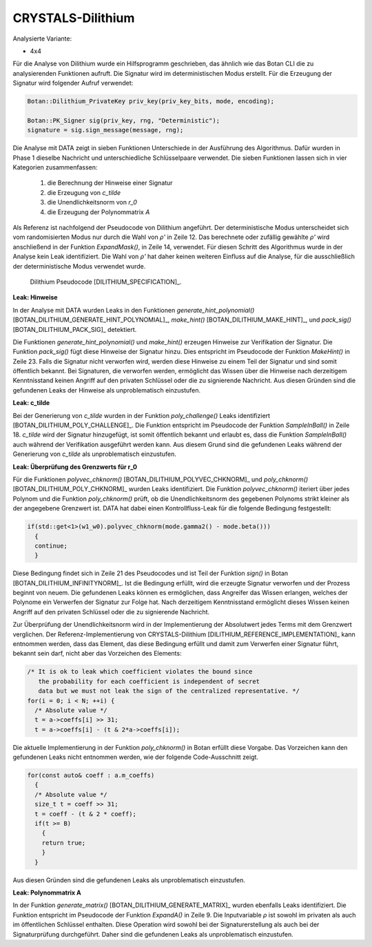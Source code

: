 """"""""""""""""""
CRYSTALS-Dilithium
""""""""""""""""""

Analysierte Variante:

- 4x4

Für die Analyse von Dilithium wurde ein Hilfsprogramm geschrieben, das ähnlich wie das Botan CLI die zu analysierenden Funktionen aufruft.
Die Signatur wird im deterministischen Modus erstellt.
Für die Erzeugung der Signatur wird folgender Aufruf verwendet:

.. code-block:: cpp

    Botan::Dilithium_PrivateKey priv_key(priv_key_bits, mode, encoding);

    Botan::PK_Signer sig(priv_key, rng, "Deterministic");
    signature = sig.sign_message(message, rng);

Die Analyse mit DATA zeigt in sieben Funktionen Unterschiede in der Ausführung des Algorithmus.
Dafür wurden in Phase 1 dieselbe Nachricht und unterschiedliche Schlüsselpaare verwendet.
Die sieben Funktionen lassen sich in vier Kategorien zusammenfassen:

  1) die Berechnung der Hinweise einer Signatur
  2) die Erzeugung von *c_tilde*
  3) die Unendlichkeitsnorm von *r_0*
  4) die Erzeugung der Polynommatrix *A*

Als Referenz ist nachfolgend der Pseudocode von Dilithium angeführt.
Der deterministische Modus unterscheidet sich vom randomisierten Modus nur durch die Wahl von *ρ'* in Zeile 12.
Das berechnete oder zufällig gewählte *ρ'* wird anschließend in der Funktion `ExpandMask()`, in Zeile 14, verwendet.
Für diesen Schritt des Algorithmus wurde in der Analyse kein Leak identifiziert.
Die Wahl von *ρ'* hat daher keinen weiteren Einfluss auf die Analyse, für die ausschließlich der deterministische Modus verwendet wurde.

.. figure:: img/dilithium-pseudo-code.png
   :scale: 50 %

   Dilithium Pseudocode [DILITHIUM_SPECIFICATION]_.

**Leak: Hinweise**

In der Analyse mit DATA wurden Leaks in den Funktionen `generate_hint_polynomial()` [BOTAN_DILITHIUM_GENERATE_HINT_POLYNOMIAL]_, `make_hint()` [BOTAN_DILITHIUM_MAKE_HINT]_, und `pack_sig()` [BOTAN_DILITHIUM_PACK_SIG]_ detektiert.

Die Funktionen `generate_hint_polynomial()` und `make_hint()` erzeugen Hinweise zur Verifikation der Signatur.
Die Funktion `pack_sig()` fügt diese Hinweise der Signatur hinzu.
Dies entspricht im Pseudocode der Funktion `MakeHint()` in Zeile 23.
Falls die Signatur nicht verworfen wird, werden diese Hinweise zu einem Teil der Signatur und sind somit öffentlich bekannt.
Bei Signaturen, die verworfen werden, ermöglicht das Wissen über die Hinweise nach derzeitigem Kenntnisstand keinen Angriff auf den privaten Schlüssel oder die zu signierende Nachricht.
Aus diesen Gründen sind die gefundenen Leaks der Hinweise als unproblematisch einzustufen.

**Leak: c_tilde**

Bei der Generierung von *c_tilde* wurden in der Funktion `poly_challenge()` Leaks identifiziert [BOTAN_DILITHIUM_POLY_CHALLENGE]_.
Die Funktion entspricht im Pseudocode der Funktion `SampleInBall()` in Zeile 18.
*c_tilde* wird der Signatur hinzugefügt, ist somit öffentlich bekannt und erlaubt es, dass die Funktion `SampleInBall()` auch während der Verifikation ausgeführt werden kann.
Aus diesem Grund sind die gefundenen Leaks während der Generierung von *c_tilde* als unproblematisch einzustufen.

**Leak: Überprüfung des Grenzwerts für r_0**

Für die Funktionen `polyvec_chknorm()` [BOTAN_DILITHIUM_POLYVEC_CHKNORM]_ und `poly_chknorm()` [BOTAN_DILITHIUM_POLY_CHKNORM]_ wurden Leaks identifiziert.
Die Funktion `polyvec_chknorm()` iteriert über jedes Polynom und die Funktion `poly_chknorm()` prüft, ob die Unendlichkeitsnorm des gegebenen Polynoms strikt kleiner als der angegebene Grenzwert ist.
DATA hat dabei einen Kontrollfluss-Leak für die folgende Bedingung festgestellt:

.. code-block:: cpp

    if(std::get<1>(w1_w0).polyvec_chknorm(mode.gamma2() - mode.beta()))
      {
      continue;
      }

Diese Bedingung findet sich in Zeile 21 des Pseudocodes und ist Teil der Funktion `sign()` in Botan [BOTAN_DILITHIUM_INFINITYNORM]_.
Ist die Bedingung erfüllt, wird die erzeugte Signatur verworfen und der Prozess beginnt von neuem.
Die gefundenen Leaks können es ermöglichen, dass Angreifer das Wissen erlangen, welches der Polynome ein Verwerfen der Signatur zur Folge hat.
Nach derzeitigem Kenntnisstand ermöglicht dieses Wissen keinen Angriff auf den privaten Schlüssel oder die zu signierende Nachricht.

Zur Überprüfung der Unendlichkeitsnorm wird in der Implementierung der Absolutwert jedes Terms mit dem Grenzwert verglichen.
Der Referenz-Implementierung von CRYSTALS-Dilithium [DILITHIUM_REFERENCE_IMPLEMENTATION]_ kann entnommen werden, dass das Element, das diese Bedingung erfüllt und damit zum Verwerfen einer Signatur führt, bekannt sein darf, nicht aber das Vorzeichen des Elements:

.. code-block:: c

  /* It is ok to leak which coefficient violates the bound since
     the probability for each coefficient is independent of secret
     data but we must not leak the sign of the centralized representative. */
  for(i = 0; i < N; ++i) {
    /* Absolute value */
    t = a->coeffs[i] >> 31;
    t = a->coeffs[i] - (t & 2*a->coeffs[i]);

Die aktuelle Implementierung in der Funktion `poly_chknorm()` in Botan erfüllt diese Vorgabe.
Das Vorzeichen kann den gefundenen Leaks nicht entnommen werden, wie der folgende Code-Ausschnitt zeigt.

.. code-block:: cpp

  for(const auto& coeff : a.m_coeffs)
    {
    /* Absolute value */
    size_t t = coeff >> 31;
    t = coeff - (t & 2 * coeff);
    if(t >= B)
      {
      return true;
      }
    }

Aus diesen Gründen sind die gefundenen Leaks als unproblematisch einzustufen.

**Leak: Polynommatrix A**

In der Funktion `generate_matrix()` [BOTAN_DILITHIUM_GENERATE_MATRIX]_ wurden ebenfalls Leaks identifiziert.
Die Funktion entspricht im Pseudocode der Funktion `ExpandA()` in Zeile 9.
Die Inputvariable *ρ* ist sowohl im privaten als auch im öffentlichen Schlüssel enthalten.
Diese Operation wird sowohl bei der Signaturerstellung als auch bei der Signaturprüfung durchgeführt.
Daher sind die gefundenen Leaks als unproblematisch einzustufen.

